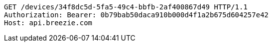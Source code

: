 [source,http,options="nowrap"]
----
GET /devices/34f8dc5d-5fa5-49c4-bbfb-2af400867d49 HTTP/1.1
Authorization: Bearer: 0b79bab50daca910b000d4f1a2b675d604257e42
Host: api.breezie.com

----